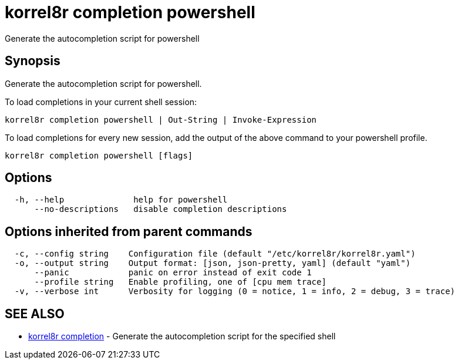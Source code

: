 = korrel8r completion powershell

Generate the autocompletion script for powershell

== Synopsis

Generate the autocompletion script for powershell.

To load completions in your current shell session:

 korrel8r completion powershell | Out-String | Invoke-Expression

To load completions for every new session, add the output of the above command
to your powershell profile.

----
korrel8r completion powershell [flags]
----

== Options

----
  -h, --help              help for powershell
      --no-descriptions   disable completion descriptions
----

== Options inherited from parent commands

----
  -c, --config string    Configuration file (default "/etc/korrel8r/korrel8r.yaml")
  -o, --output string    Output format: [json, json-pretty, yaml] (default "yaml")
      --panic            panic on error instead of exit code 1
      --profile string   Enable profiling, one of [cpu mem trace]
  -v, --verbose int      Verbosity for logging (0 = notice, 1 = info, 2 = debug, 3 = trace)
----

== SEE ALSO

* xref:korrel8r_completion.adoc[korrel8r completion]	 - Generate the autocompletion script for the specified shell
